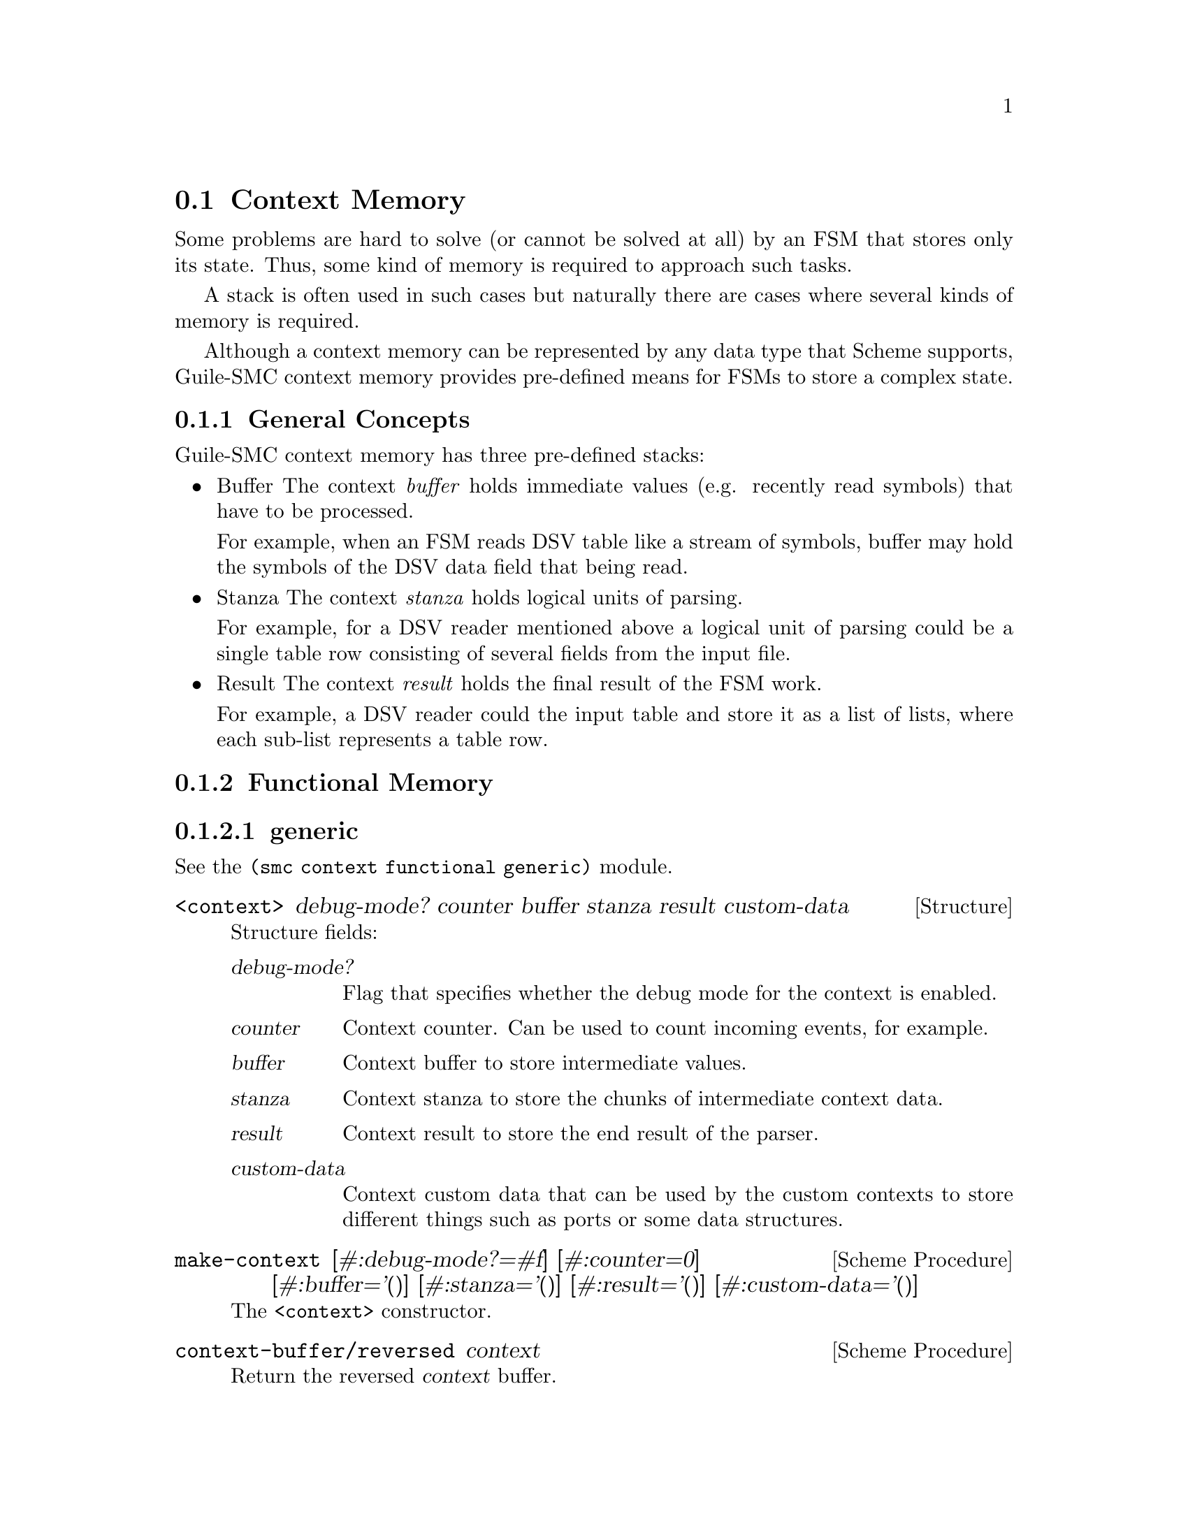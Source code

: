 @c -*-texinfo-*-
@c This file is part of Guile-SMC Reference Manual.
@c Copyright (C) 2023 Artyom V. Poptsov
@c See the file guile-smc.texi for copying conditions.

@cindex Context Memory
@node Context Memory
@section Context Memory

Some problems are hard to solve (or cannot be solved at all) by an FSM that
stores only its state.  Thus, some kind of memory is required to approach such
tasks.

A stack is often used in such cases but naturally there are cases where
several kinds of memory is required.

Although a context memory can be represented by any data type that Scheme
supports, Guile-SMC context memory provides pre-defined means for FSMs to
store a complex state.

@c -----------------------------------------------------------------------------
@subsection General Concepts

Guile-SMC context memory has three pre-defined stacks:

@itemize
@item Buffer
The context @emph{buffer} holds immediate values (e.g. recently read symbols)
that have to be processed.

For example, when an FSM reads DSV table like a stream of symbols, buffer may
hold the symbols of the DSV data field that being read.

@item Stanza
The context @emph{stanza} holds logical units of parsing.

For example, for a DSV reader mentioned above a logical unit of parsing could
be a single table row consisting of several fields from the input file.

@item Result
The context @emph{result} holds the final result of the FSM work.

For example, a DSV reader could the input table and store it as a list of
lists, where each sub-list represents a table row.

@end itemize

@c -----------------------------------------------------------------------------
@subsection Functional Memory

@subsubsection generic

See the @code{(smc context functional generic)} module.

@deftp {Structure} <context> @
                   debug-mode? @
                   counter @
                   buffer @
                   stanza @
                   result @
                   custom-data

Structure fields:
@table @asis
@item @var{debug-mode?}
Flag that specifies whether the debug mode for the context is enabled.
@item @var{counter}
Context counter.  Can be used to count incoming events, for example.
@item @var{buffer}
Context buffer to store intermediate values.
@item @var{stanza}
Context stanza to store the chunks of intermediate context data.
@item @var{result}
Context result to store the end result of the parser.
@item @var{custom-data}
Context custom data that can be used by the custom contexts to store different
things such as ports or some data structures.
@end table

@end deftp

@deffn {Scheme Procedure} make-context @
       [#:debug-mode?=#f] @
       [#:counter=0] @
       [#:buffer='()] @
       [#:stanza='()] @
       [#:result='()] @
       [#:custom-data='()]
The @code{<context>} constructor.
@end deffn

@deffn {Scheme Procedure} context-buffer/reversed context
Return the reversed @var{context} buffer.
@end deffn

@deffn {Scheme Procedure} context-stanza/reversed context
Return the reversed @var{context} stanza.
@end deffn

@deffn {Scheme Procedure} context-result/reversed context
Return the reversed @var{context} result.
@end deffn

@deffn {Scheme Procedure} context-counter-update @
       context @
       [delta=1]

Increment the @var{context} counter by @var{delta} value.  Return the updated
@var{context}.
@end deffn

@deffn {Scheme Procedure} clear-buffer context [event]

@end deffn

@deffn {Scheme Procedure} clear-stanza context [event]

@end deffn

@deffn {Scheme Procedure} clear-result context [event]

@end deffn

@deffn {Scheme Procedure} update-counter context [event]

@end deffn

@deffn {Scheme Procedure} reverse-buffer context [event]

@end deffn

@deffn {Scheme Procedure} reverse-stanza context [event]

@end deffn

@deffn {Scheme Procedure} reverse-result context [event]

@end deffn

@deffn {Scheme Procedure} push-event-to-buffer context event

@end deffn

@deffn {Scheme Procedure} push-event-to-stanza context event

@end deffn

@deffn {Scheme Procedure} push-event-to-result context event

@end deffn

@subsubsection char

@code{(smc context functional char)} module provides a memory for FSMs that
read and parse a stream of characters.

@c -----------------------------------------------------------------------------
@subsubsection u8

@code{(smc context functional u8)} module provides a memory for FSMs that
read and parse a stream of bytes.

@c -----------------------------------------------------------------------------
@subsection OOP

@code{(smc context oop)} modules provide a memory for FSMs that is written in
GOOPS style.

@c Local Variables:
@c TeX-master: "guile-smc.texi"
@c End:

